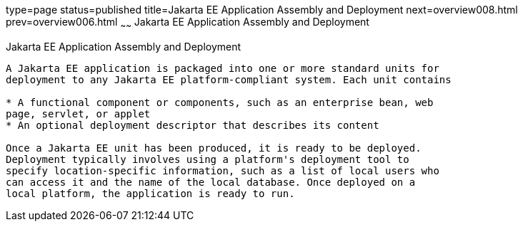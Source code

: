 type=page
status=published
title=Jakarta EE Application Assembly and Deployment
next=overview008.html
prev=overview006.html
~~~~~~
Jakarta EE Application Assembly and Deployment
==============================================

[[BNABX]][[jakarta-ee-application-assembly-and-deployment]]

Jakarta EE Application Assembly and Deployment
----------------------------------------------

A Jakarta EE application is packaged into one or more standard units for
deployment to any Jakarta EE platform-compliant system. Each unit contains

* A functional component or components, such as an enterprise bean, web
page, servlet, or applet
* An optional deployment descriptor that describes its content

Once a Jakarta EE unit has been produced, it is ready to be deployed.
Deployment typically involves using a platform's deployment tool to
specify location-specific information, such as a list of local users who
can access it and the name of the local database. Once deployed on a
local platform, the application is ready to run.


